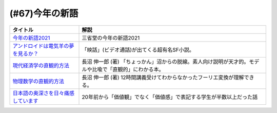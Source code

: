 .. _今年の新語参考文献:

.. :ref:`今年の新語参考文献 <今年の新語参考文献>`

(#67)今年の新語
=================================

.. raw:: html

  <!--今年の新語2021--><a href="https://dictionary.sanseido-publ.co.jp/shingo/2021/" target="_blank"><img border="0" src="https://dictionary.sanseido-publ.co.jp/shingo/2021/img/thanks-ring01.png" width="100"></a>
  <!--アンドロイドは電気羊の夢を見るか？--><a href="https://www.amazon.co.jp/%E3%82%A2%E3%83%B3%E3%83%89%E3%83%AD%E3%82%A4%E3%83%89%E3%81%AF%E9%9B%BB%E6%B0%97%E7%BE%8A%E3%81%AE%E5%A4%A2%E3%82%92%E8%A6%8B%E3%82%8B%E3%81%8B%EF%BC%9F-%E3%83%95%E3%82%A3%E3%83%AA%E3%83%83%E3%83%97%E3%83%BB%EF%BC%AB%E3%83%BB%E3%83%87%E3%82%A3%E3%83%83%E3%82%AF-ebook/dp/B009DELIO6?__mk_ja_JP=%E3%82%AB%E3%82%BF%E3%82%AB%E3%83%8A&crid=2W3VTOKML8TKM&dchild=1&keywords=%E3%82%A2%E3%83%B3%E3%83%89%E3%83%AD%E3%82%A4%E3%83%89%E3%81%AF%E9%9B%BB%E6%B0%97%E7%BE%8A%E3%81%AE%E5%A4%A2%E3%82%92%E8%A6%8B%E3%82%8B%E3%81%8B&qid=1635055684&sprefix=%E3%82%A2%E3%83%B3%E3%83%89%E3%83%AD%E3%82%A4%E3%83%89%E3%81%AF%2Caps%2C257&sr=8-1&linkCode=li1&tag=takaoutputblo-22&linkId=e11cc43e9b06d3c11059e6f76214bc5d&language=ja_JP&ref_=as_li_ss_il" target="_blank"><img border="0" src="//ws-fe.amazon-adsystem.com/widgets/q?_encoding=UTF8&ASIN=B009DELIO6&Format=_SL110_&ID=AsinImage&MarketPlace=JP&ServiceVersion=20070822&WS=1&tag=takaoutputblo-22&language=ja_JP" ></a><img src="https://ir-jp.amazon-adsystem.com/e/ir?t=takaoutputblo-22&language=ja_JP&l=li1&o=9&a=B009DELIO6" width="1" height="1" border="0" alt="" style="border:none !important; margin:0px !important;" />
  <!--現代経済学の直観的方法--><a href="https://www.amazon.co.jp/%E7%8F%BE%E4%BB%A3%E7%B5%8C%E6%B8%88%E5%AD%A6%E3%81%AE%E7%9B%B4%E8%A6%B3%E7%9A%84%E6%96%B9%E6%B3%95-%E9%95%B7%E6%B2%BC-%E4%BC%B8%E4%B8%80%E9%83%8E/dp/4065195039?__mk_ja_JP=%E3%82%AB%E3%82%BF%E3%82%AB%E3%83%8A&crid=WKRLXU24SJBB&dchild=1&keywords=%E9%95%B7%E6%B2%BC%E3%81%97%E3%82%93%E3%81%84%E3%81%A1%E3%82%8D%E3%81%86&qid=1635006836&sprefix=%E9%95%B7%E6%B2%BC%E6%85%8E%E4%B8%80%2Caps%2C266&sr=8-2&linkCode=li1&tag=takaoutputblo-22&linkId=5e9c650c4ea314311678e72cdcc67000&language=ja_JP&ref_=as_li_ss_il" target="_blank"><img border="0" src="//ws-fe.amazon-adsystem.com/widgets/q?_encoding=UTF8&ASIN=4065195039&Format=_SL110_&ID=AsinImage&MarketPlace=JP&ServiceVersion=20070822&WS=1&tag=takaoutputblo-22&language=ja_JP" ></a><img src="https://ir-jp.amazon-adsystem.com/e/ir?t=takaoutputblo-22&language=ja_JP&l=li1&o=9&a=4065195039" width="1" height="1" border="0" alt="" style="border:none !important; margin:0px !important;" />
  <!--物理数学の直観的方法--><a href="https://www.amazon.co.jp/%E7%89%A9%E7%90%86%E6%95%B0%E5%AD%A6%E3%81%AE%E7%9B%B4%E8%A6%B3%E7%9A%84%E6%96%B9%E6%B3%95%E2%80%95%E7%90%86%E5%B7%A5%E7%B3%BB%E3%81%A7%E5%AD%A6%E3%81%B6%E6%95%B0%E5%AD%A6%E3%80%8C%E9%9B%A3%E6%89%80%E7%AA%81%E7%A0%B4%E3%80%8D%E3%81%AE%E7%89%B9%E5%8A%B9%E8%96%AC%E3%80%88%E6%99%AE%E5%8F%8A%E7%89%88%E3%80%89-%E3%83%96%E3%83%AB%E3%83%BC%E3%83%90%E3%83%83%E3%82%AF%E3%82%B9-%E9%95%B7%E6%B2%BC-%E4%BC%B8%E4%B8%80%E9%83%8E/dp/4062577380?__mk_ja_JP=%E3%82%AB%E3%82%BF%E3%82%AB%E3%83%8A&crid=WKRLXU24SJBB&dchild=1&keywords=%E9%95%B7%E6%B2%BC%E3%81%97%E3%82%93%E3%81%84%E3%81%A1%E3%82%8D%E3%81%86&qid=1635006836&sprefix=%E9%95%B7%E6%B2%BC%E6%85%8E%E4%B8%80%2Caps%2C266&sr=8-3&linkCode=li1&tag=takaoutputblo-22&linkId=e006a59035fe2385b26e5e8ecf4d4bf8&language=ja_JP&ref_=as_li_ss_il" target="_blank"><img border="0" src="//ws-fe.amazon-adsystem.com/widgets/q?_encoding=UTF8&ASIN=4062577380&Format=_SL110_&ID=AsinImage&MarketPlace=JP&ServiceVersion=20070822&WS=1&tag=takaoutputblo-22&language=ja_JP" ></a><img src="https://ir-jp.amazon-adsystem.com/e/ir?t=takaoutputblo-22&language=ja_JP&l=li1&o=9&a=4062577380" width="1" height="1" border="0" alt="" style="border:none !important; margin:0px !important;" />
  <!--日本語の奥深さを日々痛感しています--><a href="https://www.amazon.co.jp/%E6%97%A5%E6%9C%AC%E8%AA%9E%E3%81%AE%E5%A5%A5%E6%B7%B1%E3%81%95%E3%82%92%E6%97%A5%E3%80%85%E7%97%9B%E6%84%9F%E3%81%97%E3%81%A6%E3%81%84%E3%81%BE%E3%81%99-%E6%9C%9D%E6%97%A5%E6%96%B0%E8%81%9E%E6%A0%A1%E9%96%B2%E3%82%BB%E3%83%B3%E3%82%BF%E3%83%BC-ebook/dp/B08MW4FHWH?__mk_ja_JP=%E3%82%AB%E3%82%BF%E3%82%AB%E3%83%8A&crid=30AQL8MM279VU&dchild=1&keywords=%E3%81%84%E3%81%A4%E3%82%82%E6%97%A5%E6%9C%AC%E8%AA%9E%E3%81%A7%E6%82%A9%E3%82%93%E3%81%A7%E3%81%84%E3%81%BE%E3%81%99&qid=1635007796&sprefix=%E6%97%A5%E6%9C%AC%E8%AA%9E+%E6%82%A9%E3%82%93%E3%81%A7%E3%81%BE%E3%81%99%2Caps%2C280&sr=8-2&linkCode=li1&tag=takaoutputblo-22&linkId=08bc30487517cd13205614819f024947&language=ja_JP&ref_=as_li_ss_il" target="_blank"><img border="0" src="//ws-fe.amazon-adsystem.com/widgets/q?_encoding=UTF8&ASIN=B08MW4FHWH&Format=_SL110_&ID=AsinImage&MarketPlace=JP&ServiceVersion=20070822&WS=1&tag=takaoutputblo-22&language=ja_JP" ></a><img src="https://ir-jp.amazon-adsystem.com/e/ir?t=takaoutputblo-22&language=ja_JP&l=li1&o=9&a=B08MW4FHWH" width="1" height="1" border="0" alt="" style="border:none !important; margin:0px !important;" />

+---------------------------------------+---------------------------------------------------------------------------------------------------------+
|               タイトル                |                                                  解説                                                   |
+=======================================+=========================================================================================================+
| `今年の新語2021`_                     | 三省堂の今年の新語2021                                                                                  |
+---------------------------------------+---------------------------------------------------------------------------------------------------------+
| `アンドロイドは電気羊の夢を見るか？`_ | 「映話」(ビデオ通話)が出てくる超有名SF小説。                                                            |
+---------------------------------------+---------------------------------------------------------------------------------------------------------+
| `現代経済学の直観的方法`_             | 長沼 伸一郎 (著) 「ちょっかん」沼からの脱線。素人向け説明が天才的。モデルや比喩で「直観的」にわかる本。 |
+---------------------------------------+---------------------------------------------------------------------------------------------------------+
| `物理数学の直観的方法`_               | 長沼 伸一郎 (著) 12時間講義受けてわからなかったフーリエ変換が理解できる。                               |
+---------------------------------------+---------------------------------------------------------------------------------------------------------+
| `日本語の奥深さを日々痛感しています`_ | 20年前から「価値観」でなく「価値感」で表記する学生が半数以上だった話                                    |
+---------------------------------------+---------------------------------------------------------------------------------------------------------+
.. _日本語の奥深さを日々痛感しています: https://amzn.to/39KKwxv
.. _現代経済学の直観的方法: https://amzn.to/39KKqWF
.. _物理数学の直観的方法: https://amzn.to/3ymwVXu
.. _アンドロイドは電気羊の夢を見るか？: https://amzn.to/3ymSlDV
.. _今年の新語2021: https://dictionary.sanseido-publ.co.jp/shingo/2021/
